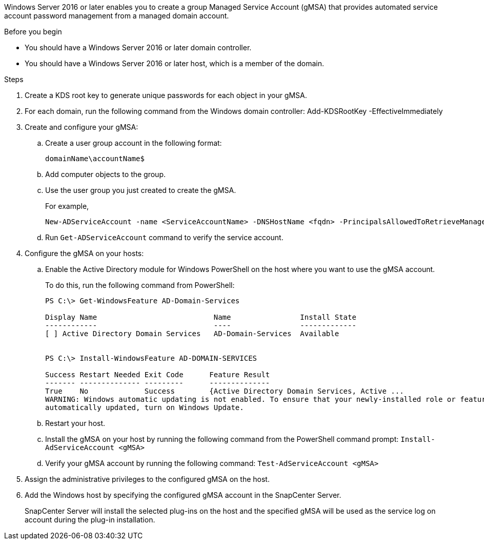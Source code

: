 Windows Server 2016 or later enables you to create a group Managed Service Account (gMSA) that provides automated service account password management from a managed domain account.

.Before you begin

* You should have a Windows Server 2016 or later domain controller.
* You should have a Windows Server 2016 or later host, which is a member of the domain.

.Steps

. Create a KDS root key to generate unique passwords for each object in your gMSA.
. For each domain, run the following command from the Windows domain controller: Add-KDSRootKey -EffectiveImmediately
. Create and configure your gMSA:
 .. Create a user group account in the following format:
  
 domainName\accountName$

 .. Add computer objects to the group.
 .. Use the user group you just created to create the gMSA.
+
For example,
+
  New-ADServiceAccount -name <ServiceAccountName> -DNSHostName <fqdn> -PrincipalsAllowedToRetrieveManagedPassword <group> -ServicePrincipalNames <SPN1,SPN2,…>

 .. Run `Get-ADServiceAccount` command to verify the service account.
. Configure the gMSA on your hosts:
 .. Enable the Active Directory module for Windows PowerShell on the host where you want to use the gMSA account.
+
To do this, run the following command from PowerShell:
+
----
PS C:\> Get-WindowsFeature AD-Domain-Services

Display Name                           Name                Install State
------------                           ----                -------------
[ ] Active Directory Domain Services   AD-Domain-Services  Available


PS C:\> Install-WindowsFeature AD-DOMAIN-SERVICES

Success Restart Needed Exit Code      Feature Result
------- -------------- ---------      --------------
True    No             Success        {Active Directory Domain Services, Active ...
WARNING: Windows automatic updating is not enabled. To ensure that your newly-installed role or feature is
automatically updated, turn on Windows Update.
----


 .. Restart your host.
 .. Install the gMSA on your host by running the following command from the PowerShell command prompt: `Install-AdServiceAccount <gMSA>`
 .. Verify your gMSA account by running the following command: `Test-AdServiceAccount <gMSA>`
. Assign the administrative privileges to the configured gMSA on the host.
. Add the Windows host by specifying the configured gMSA account in the SnapCenter Server.
+
SnapCenter Server will install the selected plug-ins on the host and the specified gMSA will be used as the service log on account during the plug-in installation.
